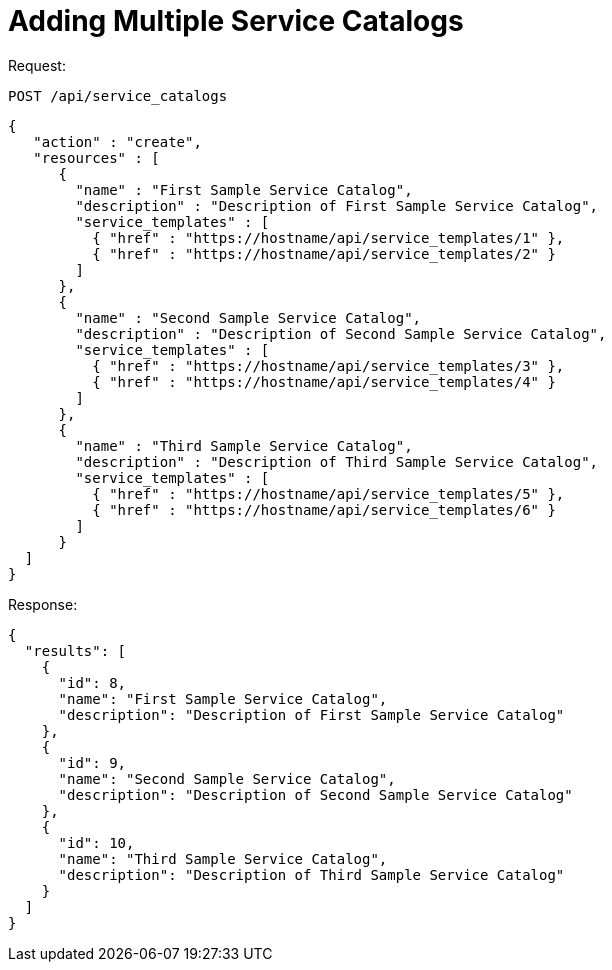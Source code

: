 = Adding Multiple Service Catalogs

Request: 

----
POST /api/service_catalogs
----

[source]
----
{
   "action" : "create",
   "resources" : [
      {
        "name" : "First Sample Service Catalog",
        "description" : "Description of First Sample Service Catalog",
        "service_templates" : [
          { "href" : "https://hostname/api/service_templates/1" },
          { "href" : "https://hostname/api/service_templates/2" }
        ]
      },
      {
        "name" : "Second Sample Service Catalog",
        "description" : "Description of Second Sample Service Catalog",
        "service_templates" : [
          { "href" : "https://hostname/api/service_templates/3" },
          { "href" : "https://hostname/api/service_templates/4" }
        ]
      },
      {
        "name" : "Third Sample Service Catalog",
        "description" : "Description of Third Sample Service Catalog",
        "service_templates" : [
          { "href" : "https://hostname/api/service_templates/5" },
          { "href" : "https://hostname/api/service_templates/6" }
        ]
      }
  ]
}
----

Response: 

[source]
----
{
  "results": [
    {
      "id": 8,
      "name": "First Sample Service Catalog",
      "description": "Description of First Sample Service Catalog"
    },
    {
      "id": 9,
      "name": "Second Sample Service Catalog",
      "description": "Description of Second Sample Service Catalog"
    },
    {
      "id": 10,
      "name": "Third Sample Service Catalog",
      "description": "Description of Third Sample Service Catalog"
    }
  ]
}
----